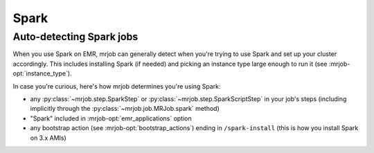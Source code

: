 Spark
=====


.. _spark-auto-detection:

Auto-detecting Spark jobs
-------------------------

When you use Spark on EMR, mrjob can generally detect when you're trying to
use Spark and set up your cluster accordingly. This includes installing Spark
(if needed) and picking an instance type large enough to run it (see
:mrjob-opt:`instance_type`).

In case you're curious, here's how mrjob determines you're using Spark:

* any :py:class:`~mrjob.step.SparkStep` or
  :py:class:`~mrjob.step.SparkScriptStep` in your job's steps (including
  implicitly through the :py:class:`~mrjob.job.MRJob.spark` method)
* "Spark" included in :mrjob-opt:`emr_applications` option
* any bootstrap action (see :mrjob-opt:`bootstrap_actions`) ending in
  ``/spark-install`` (this is how you install Spark on 3.x AMIs)
